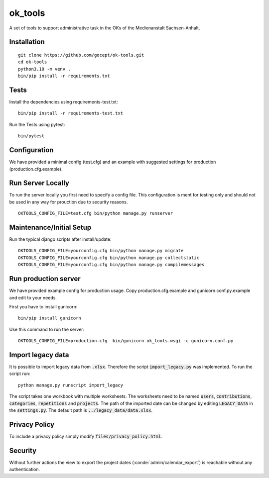 ========
ok_tools
========

A set of tools to support administrative task in the OKs of the Medienanstalt Sachsen-Anhalt.

Installation
============
::

    git clone https://github.com/gocept/ok-tools.git
    cd ok-tools
    python3.10 -m venv .
    bin/pip install -r requirements.txt 

Tests
=====

Install the dependencies using requirements-test.txt::

   bin/pip install -r requirements-test.txt

Run the Tests using pytest::

    bin/pytest


Configuration
=============

We have provided a minimal config (test.cfg) and an example with
suggested settings for production (production.cfg.example).


Run Server Locally
==================

To run the server locally you first need to specify a config file. This
configuration is ment for testing only and should not be used in any way for
prouction due to security reasons.
::

    OKTOOLS_CONFIG_FILE=test.cfg bin/python manage.py runserver


Maintenance/Initial Setup
=========================

Run the typical django scripts after install/update::

    OKTOOLS_CONFIG_FILE=yourconfig.cfg bin/python manage.py migrate
    OKTOOLS_CONFIG_FILE=yourconfig.cfg bin/python manage.py collectstatic
    OKTOOLS_CONFIG_FILE=yourconfig.cfg bin/python manage.py compilemessages


Run production server
=====================

We have provided example config for production usage. Copy production.cfg.example and
gunicorn.conf.py.example and edit to your needs.

First you have to install gunicorn::

    bin/pip install gunicorn

Use this command to run the server::

    OKTOOLS_CONFIG_FILE=production.cfg  bin/gunicorn ok_tools.wsgi -c gunicorn.conf.py



Import legacy data
==================

It is possible to import legacy data from :code:`.xlsx`. Therefore the script
:code:`import_legacy.py` was implemented. To run the script run::

    python manage.py runscript import_legacy

The script takes one workbook with multiple worksheets. The worksheets need to
be named :code:`users`, :code:`contributions`, :code:`categories`, :code:`repetitions` and :code:`projects`.
The path of the imported date can be changed by editing :code:`LEGACY_DATA` in the
:code:`settings.py`. The default path is :code:`../legacy_data/data.xlsx`.


Privacy Policy
==============

To include a privacy policy simply modify :code:`files/privacy_policy.html`.

Security
========

Without further actions the view to export the project dates
(:conde:`admin/calendar_export`) is reachable without any authentication.
